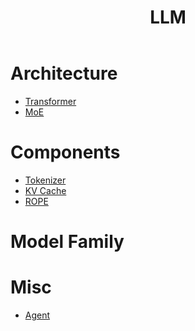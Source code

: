 :PROPERTIES:
:ID:       f1e8a2c1-6283-4816-8532-7eea9c68c2b7
:END:
#+title: LLM

* Architecture
- [[id:3f59ec45-2231-4567-ba48-fd28fbf9db7a][Transformer]]
- [[id:7072aa4a-2c58-4102-8c82-b6f9fb6fdcb9][MoE]]

* Components
- [[id:7a8dce7d-cff7-4232-b7b1-1311e4e08822][Tokenizer]]
- [[id:f87f113d-5b9d-439c-ab10-fbccbfa48da6][KV Cache]]
- [[id:1c2050df-2e36-4e5c-be08-6f2e24b06d81][ROPE]]

* Model Family

* Misc
- [[id:7061c4aa-1920-4ac3-808a-13a3a077d7b8][Agent]]
